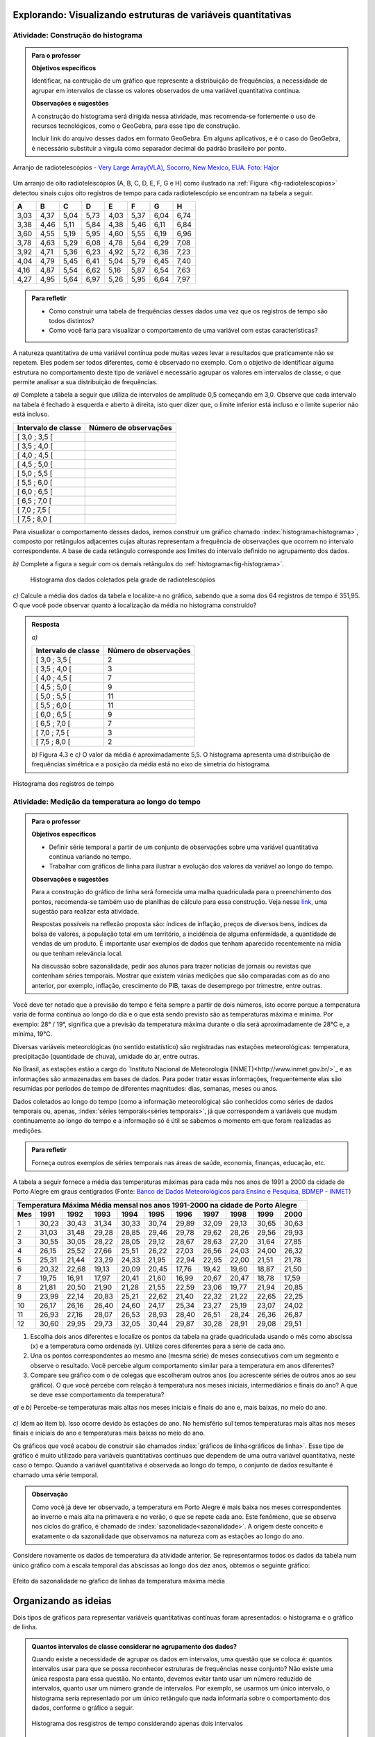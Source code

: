 **************************************************************
Explorando: Visualizando estruturas de variáveis quantitativas
**************************************************************
  
  
.. _ativ-construcao-histograma:

Atividade: Construção do histograma
-----------------------------------


.. admonition:: Para o professor

   **Objetivos específicos** 
   
   Identificar, na contrução de um gráfico que represente a distribuição de frequências, a necessidade de agrupar em intervalos de classe os valores observados de uma variável quantitativa contínua.
   
    
   **Observações e sugestões** 
   
   A construção do histograma será dirigida nessa atividade, mas  recomenda-se fortemente o uso de recursos tecnológicos, como  o GeoGebra, para esse tipo de construção. 
    
   Incluir link do arquivo desses dados em formato GeoGebra. Em alguns aplicativos, e é o caso do GeoGebra, é necessário substituir a vírgula como separador decimal do padrão brasileiro por ponto.
   
.. _fig-radiotelescopios:

.. figure:: _resources/USA.NM.VeryLargeArray.03.jpg
   :width: 300pt
   :align: center

   Arranjo de radiotelescópios - `Very Large Array(VLA), Socorro, New Mexico, EUA. Foto: Hajor <https://commons.wikimedia.org/wiki/File:USA.NM.VeryLargeArray.03.jpg>`_

Um arranjo de oito radiotelescópios (A, B, C, D, E, F, G e H) como  ilustrado na :ref:`Figura <fig-radiotelescopios>` detectou sinais cujos oito registros de tempo para cada radiotelescópio se encontram na tabela a seguir. 

.. qual a unidade de observação?

+------+------+------+------+------+------+------+------+
|  A   | B    | C    | D    | E    | F    | G    | H    |
+======+======+======+======+======+======+======+======+
| 3,03 | 4,37 | 5,04 | 5,73 | 4,03 | 5,37 | 6,04 | 6,74 | 
+------+------+------+------+------+------+------+------+
| 3,38 | 4,46 | 5,11 | 5,84 | 4,38 | 5,46 | 6,11 | 6,84 | 
+------+------+------+------+------+------+------+------+
| 3,60 | 4,55 | 5,19 | 5,95 | 4,60 | 5,55 | 6,19 | 6,96 | 
+------+------+------+------+------+------+------+------+
| 3,78 | 4,63 | 5,29 | 6,08 | 4,78 | 5,64 | 6,29 | 7,08 | 
+------+------+------+------+------+------+------+------+
| 3,92 | 4,71 | 5,36 | 6,23 | 4,92 | 5,72 | 6,36 | 7,23 | 
+------+------+------+------+------+------+------+------+
| 4,04 | 4,79 | 5,45 | 6,41 | 5,04 | 5,79 | 6,45 | 7,40 | 
+------+------+------+------+------+------+------+------+
| 4,16 | 4,87 | 5,54 | 6,62 | 5,16 | 5,87 | 6,54 | 7,63 | 
+------+------+------+------+------+------+------+------+
| 4,27 | 4,95 | 5,64 | 6,97 | 5,26 | 5,95 | 6,64 | 7,97 | 
+------+------+------+------+------+------+------+------+


.. admonition:: Para refletir

   * Como construir uma tabela de frequências desses dados uma vez que os registros de tempo são todos distintos?

   * Como você faria para visualizar o comportamento de uma variável com estas características?

A natureza quantitativa de uma variável contínua pode muitas vezes levar a resultados que praticamente não se repetem. Eles podem ser todos diferentes, como é observado no exemplo. Com o objetivo de identificar alguma estrutura no comportamento deste tipo de variável é necessário agrupar os valores em intervalos de classe, o que permite analisar a sua distribuição de frequências.

`a)` Complete a tabela a seguir que utiliza de intervalos de amplitude 0,5 começando em 3,0. Observe que cada intervalo na tabela é fechado à esquerda e aberto à direita, isto quer dizer que, o limite inferior está incluso e o limite superior não está incluso.

+---------------------+-----------------------------+
| Intervalo de classe | Número de observações       |
+=====================+=============================+
| [ 3,0 ; 3,5 [       |                             |
+---------------------+-----------------------------+
| [ 3,5 ; 4,0 [       |                             |
+---------------------+-----------------------------+
| [ 4,0 ; 4,5 [       |                             |
+---------------------+-----------------------------+
| [ 4,5 ; 5,0 [       |                             |
+---------------------+-----------------------------+
| [ 5,0 ; 5,5 [       |                             |
+---------------------+-----------------------------+
| [ 5,5 ; 6,0 [       |                             |
+---------------------+-----------------------------+
| [ 6,0 ; 6,5 [       |                             |
+---------------------+-----------------------------+
| [ 6,5 ; 7,0 [       |                             |
+---------------------+-----------------------------+
| [ 7,0 ; 7,5 [       |                             |
+---------------------+-----------------------------+
| [ 7,5 ; 8,0 [       |                             |
+---------------------+-----------------------------+
Para visualizar o comportamento desses dados, iremos construir um gráfico chamado :index:`histograma<histograma>`, composto por retângulos adjacentes cujas alturas representam a frequência de observações que ocorrem no intervalo correspondente. A base de cada retângulo corresponde aos limites do intervalo definido no agrupamento dos dados.

`b)` Complete a figura a seguir com os demais retângulos do :ref:`histograma<fig-histograma>`. 

   .. _fig-histograma:

   .. figure:: _resources/Histograma.png
      :width: 300pt
      :align: center
   
      Histograma dos dados coletados pela grade de radiotelescópios
 
`c)` Calcule a média dos dados da tabela e localize-a no gráfico, sabendo que a soma dos 64 registros de tempo é 351,95. O que você pode observar quanto à localização da média no histograma construído?


.. admonition:: Resposta

 `a)`
 
 +---------------------+-----------------------------+
 | Intervalo de classe | Número de observações       |
 +=====================+=============================+
 | [ 3,0 ; 3,5 [       |               2             |
 +---------------------+-----------------------------+
 | [ 3,5 ; 4,0 [       |               3             |
 +---------------------+-----------------------------+
 | [ 4,0 ; 4,5 [       |               7             |
 +---------------------+-----------------------------+
 | [ 4,5 ; 5,0 [       |               9             |
 +---------------------+-----------------------------+
 | [ 5,0 ; 5,5 [       |              11             |
 +---------------------+-----------------------------+
 | [ 5,5 ; 6,0 [       |              11             |
 +---------------------+-----------------------------+
 | [ 6,0 ; 6,5 [       |               9             |
 +---------------------+-----------------------------+
 | [ 6,5 ; 7,0 [       |               7             |
 +---------------------+-----------------------------+
 | [ 7,0 ; 7,5 [       |               3             |
 +---------------------+-----------------------------+
 | [ 7,5 ; 8,0 [       |                2            |
 +---------------------+-----------------------------+
 
 `b)` Figura 4.3 e `c)` O valor da média é aproximadamente 5,5. O histograma apresenta uma distribuição de frequências simétrica e a posição da média está no eixo de simetria do histograma.
 
.. _fig-histograma-resposta:
 
.. figure:: _resources/Histograma-resposta_1.png
   :width: 300pt
   :align: center

   Histograma dos registros de tempo
   
 
   
   
.. _ativ-medicao-temperatura-serie-temporal:

Atividade: Medição da temperatura ao longo do tempo
---------------------------------------------------


.. admonition:: Para o professor

 **Objetivos específicos** 
 
 * Definir série temporal a partir de um conjunto de observações sobre uma variável quantitativa contínua variando no tempo. 
 
 * Trabalhar com  gráficos de linha para ilustrar a evolução dos valores da variável ao longo do tempo. 
   
 **Observações e sugestões** 
 
 Para a construção do gráfico de linha será fornecida uma malha quadriculada para o preenchimento dos pontos, recomenda-se também uso de planilhas de cálculo para essa construção. Veja nesse `link <https://docs.google.com/spreadsheets/d/1B2bbuggIVjdfG6NivzDYmsmzovkt0FuFUUhSVFaAyDc/edit#gid=1474980695>`_, uma sugestão para realizar esta atividade.  
 
 Respostas possíveis na reflexão proposta são: índices de inflação, preços de diversos bens,  índices da bolsa de valores, a população total em um território, a incidência de alguma enfermidade, a quantidade de vendas de um produto. É importante usar exemplos de dados que tenham aparecido recentemente na mídia ou que tenham relevância local.  
 
 Na discussão sobre sazonalidade, pedir aos alunos para trazer notícias de jornais ou revistas que contenham séries temporais. Mostrar que existem várias medições que são comparadas com as do ano anterior, por exemplo, inflação, crescimento do PIB, taxas de desemprego por trimestre, entre outras.

 
 
   
Você deve ter notado que a previsão do tempo é feita sempre a partir de dois números, isto ocorre porque a temperatura varia de forma contínua ao longo do dia e o que está sendo previsto são as temperaturas máxima e mínima. Por exemplo: 28° / 19°, significa que a previsão da temperatura máxima durante o dia será aproximadamente de 28°C e, a mínima, 19°C.

Diversas variáveis meteorológicas (no sentido estatístico) são registradas nas estações meteorológicas: temperatura, precipitação (quantidade de chuva), umidade do ar, entre outras.

No Brasil, as estações estão a cargo do `Instituto Nacional de Meteorologia (INMET)<http://www.inmet.gov.br/>`_ e as informações são armazenadas em bases de dados. Para poder tratar essas informações, frequentemente elas são resumidas por períodos de tempo de diferentes magnitudes: dias, semanas, meses ou anos.

Dados coletados ao longo do tempo (como a informação meteorológica) são conhecidos como séries de dados temporais ou, apenas, :index:`séries temporais<séries temporais>`, já que correspondem a variáveis que mudam continuamente ao longo do tempo e a informação só é útil se sabemos o momento em que foram realizadas as medições.

.. admonition:: Para refletir

   Forneça outros exemplos de séries temporais nas áreas de saúde, economia, finanças, educação, etc.



A tabela a seguir fornece a média das temperaturas máximas para cada mês nos anos de 1991 a 2000 da cidade de Porto Alegre em graus centígrados (Fonte: `Banco de Dados Meteorológicos para Ensino e Pesquisa, BDMEP - INMET <http://www.inmet.gov.br/portal/index.php?r=bdmep/bdmep>`_)

+-------------------------------------------------------------------------------------+
| Temperatura Máxima Média mensal nos anos 1991-2000 na cidade de Porto Alegre        |
+-----+-------+-------+-------+-------+-------+-------+-------+-------+-------+-------+
| Mes | 1991  | 1992  | 1993  | 1994  | 1995  | 1996  | 1997  | 1998  | 1999  | 2000  |
+=====+=======+=======+=======+=======+=======+=======+=======+=======+=======+=======+
| 1   | 30,23 | 30,43 | 31,34 | 30,33 | 30,74 | 29,89 | 32,09 | 29,13 | 30,65 | 30,63 |
+-----+-------+-------+-------+-------+-------+-------+-------+-------+-------+-------+
| 2   | 31,03 | 31,48 | 29,28 | 28,85 | 29,46 | 29,78 | 29,62 | 28,26 | 29,56 | 29,93 |
+-----+-------+-------+-------+-------+-------+-------+-------+-------+-------+-------+
| 3   | 30,55 | 30,05 | 28,22 | 28,05 | 29,12 | 28,67 | 28,63 | 27,20 | 31,64 | 27,85 |
+-----+-------+-------+-------+-------+-------+-------+-------+-------+-------+-------+
| 4   | 26,15 | 25,52 | 27,66 | 25,51 | 26,22 | 27,03 | 26,56 | 24,03 | 24,00 | 26,32 |
+-----+-------+-------+-------+-------+-------+-------+-------+-------+-------+-------+
| 5   | 25,31 | 21,44 | 23,29 | 24,33 | 21,95 | 22,94 | 22,95 | 22,00 | 21,51 | 21,78 |
+-----+-------+-------+-------+-------+-------+-------+-------+-------+-------+-------+
| 6   | 20,32 | 22,68 | 19,13 | 20,09 | 20,45 | 17,76 | 19,42 | 19,60 | 18,87 | 21,50 |
+-----+-------+-------+-------+-------+-------+-------+-------+-------+-------+-------+
| 7   | 19,75 | 16,91 | 17,97 | 20,41 | 21,60 | 16,99 | 20,67 | 20,47 | 18,78 | 17,59 | 
+-----+-------+-------+-------+-------+-------+-------+-------+-------+-------+-------+
| 8   | 21,81 | 20,50 | 21,90 | 21,28 | 21,55 | 22,59 | 23,06 | 19,77 | 21,94 | 20,85 |
+-----+-------+-------+-------+-------+-------+-------+-------+-------+-------+-------+
| 9   | 23,99 | 22,14 | 20,83 | 25,21 | 22,62 | 21,40 | 22,32 | 21,22 | 22,65 | 22,25 |
+-----+-------+-------+-------+-------+-------+-------+-------+-------+-------+-------+
| 10  | 26,17 | 26,16 | 26,40 | 24,60 | 24,17 | 25,34 | 23,27 | 25,19 | 23,07 | 24,02 |
+-----+-------+-------+-------+-------+-------+-------+-------+-------+-------+-------+
| 11  | 26,93 | 27,16 | 28,07 | 26,53 | 28,93 | 28,40 | 26,51 | 28,24 | 26,36 | 26,87 |
+-----+-------+-------+-------+-------+-------+-------+-------+-------+-------+-------+
| 12  | 30,60 | 29,95 | 29,73 | 32,05 | 30,44 | 29,87 | 30,28 | 28,91 | 29,08 | 29,51 | 
+-----+-------+-------+-------+-------+-------+-------+-------+-------+-------+-------+



#. Escolha dois anos diferentes e localize os pontos da tabela na grade quadriculada usando o mês como abscissa (x) e a temperatura como ordenada (y). Utilize cores diferentes para a série de cada ano.

#. Una os pontos correspondentes ao mesmo ano (mesma série) de meses consecutivos com um segmento e observe o resultado. Você percebe algum comportamento similar para a  temperatura em anos diferentes?

#. Compare seu gráfico com o de colegas que escolheram outros anos (ou acrescente séries de outros anos ao seu gráfico). O que você percebe com relação à temperatura nos meses iniciais, intermediários e finais do ano?  A que se deve esse comportamento da temperatura?

.. admonition:: Resposta

`a)` e `b)` Percebe-se temperaturas mais altas nos meses iniciais e finais do ano e, mais baixas, no meio do ano.

   .. _fig-linhas-temperatura
   
   .. figure:: _resources/linhas-temperatura.png
     :width: 300pt
     :align: center

      Gráficos de linhas com a temperatura máxima média mensual da cidade de Porto Alegre

`c)` Idem ao item b). Isso ocorre devido às estações do ano. No hemisfério sul temos temperaturas mais altas nos meses finais e iniciais do ano e temperaturas mais baixas no meio do ano.

Os gráficos que você acabou de construir são chamados :index:`gráficos de linha<gráficos de linha>`. Esse tipo de gráfico é muito utilizado para variáveis quantitativas contínuas que dependem de uma outra variável quantitativa, neste caso o tempo. Quando a variável quantitativa é observada ao longo do tempo, o conjunto de dados resultante é chamado uma série temporal.


.. admonition:: Observação 

    Como você já deve ter observado, a temperatura em Porto Alegre é mais baixa nos meses correspondentes ao inverno e mais alta na primavera e no verão, o que se repete cada ano. Este fenômeno, que se observa nos ciclos do gráfico, é chamado de :index:`sazonalidade<sazonalidade>`. A origem deste conceito é exatamente o da sazonalidade que observamos na natureza com as estações ao longo do ano.

.. glossary::

   Sazonalidade
     Variações periódicas que se observam em séries temporais e que devem sua presença a um fenômeno implícito que incide de forma direta nas medições da variável observada.
   
Considere novamente os dados de temperatura da atividade anterior. Se representarmos todos os dados da tabela num único gráfico com a escala temporal das abscissas ao longo dos dez anos, obtemos o seguinte gráfico:


.. _fig-linhas-sazonalidade:

.. figure:: _resources/linhas-sazonalidade.png
   :width: 400px
   :align: center

   Efeito da sazonalidade no gŕafico de linhas da temperatura máxima média
   


.. _cap-organizando-as-ideias2:

*********************
Organizando as ideias
*********************

Dois tipos de gráficos para representar variáveis quantitativas contínuas foram apresentados: o histograma e o gráfico de linha.

.. glossary::

   Histograma
    O histograma é uma representação gráfica da distribuição de frequências de uma variável quantitativa contínua agrupada em intervalos usando retângulos adjacentes. Cada retângulo no histograma corresponde a um intervalo considerado e a razão da área desse retângulo em relação à área total do histograma deve ser igual à frequência relativa de casos desse intervalo.
    
.. glossary::
 
   Gráfico de linha
    O gráfico de linha é uma representação útil quando os dados são uma série temporal, ou seja, os dados são coletados ao longo do tempo. Esse gráfico é construído marcando-se no plano Cartesiano os pontos `(x,y)` em que abscissa `x` representa o tempo e, a ordenada `y`, a variável quantitativa. Os pontos consecutivos são unidos por segmentos.


    
      
.. admonition:: Quantos intervalos de classe considerar no agrupamento dos dados?
  
 Quando existe a necessidade de agrupar os dados em intervalos, uma questão que se coloca é: quantos intervalos usar para que se possa reconhecer estruturas de frequências nesse conjunto? Não existe uma única resposta para essa questão. No entanto, devemos evitar tanto usar um número reduzido de intervalos, quanto usar um número grande de intervalos. Por exemplo, se usarmos um único intervalo, o histograma seria representado por um único retângulo que nada informaria sobre o comportamento dos dados, conforme o gráfico a seguir.
  
 .. _fig-coloque-aqui-o-nome:

 .. figure:: _resources/histograma_2intervalos.png
   :width: 200pt
   :align: center

   Histograma dos resgistros de tempo considerando apenas dois intervalos
   
 Por outro lado, se o número de intervalos for igual ou superior ao número de observações, o histograma potencialmente teria apenas classes com uma única observação e o objetivo de visualizar estruturas dos dados em análise se perderia. A figura a seguir contruída a partir de 100 intervalos não revela a estrutura dos dados de registro de tempo, uma vez que cada classe contém no máximo duas observações.

 .. _fig-coloque-aqui-o-nome:

 .. figure:: _resources/histograma_100intervalos.png
   :width: 300pt
   :align: center

   Histograma dos resgistros de tempo considerando cem intervalos
   
 Embora não exista uma resposta única sobre quantos intervalos considerar, alguns autores sugerem usar o número inteiro mais próximo da raiz quadrada do número de observações, outros sugerem usar de 5 a 15 intervalos de amplitudes iguais. No GeoGebra, por exemplo, a função que constrói histogramas permite trabalhar com 3 a 20 intervalos. A figura a seguir apresenta um histograma construído com `\sqrt{64}=8` intervalos.

 .. _fig-coloque-aqui-o-nome:

 .. figure:: _resources/histograma_8intervalos.png
   :width: 300pt
   :align: center

   Histograma dos resgistros de tempo considerando oito intervalos
 
Até aqui, consideramos intervalos de mesma amplitude e usamos, como a altura dos retângulos, a frequência absoluta ou relativa das observações no intervalo. Suponha a seguinte distribuição de frequências de um conjunto de 50 observações.
 
+---------------------+----------------------+--------------------+
| Intervalo de classe | frequência absoluta  |frequência relativa |
+=====================+======================+====================+
| [ 1 ; 3 [           |   4                  |  0,08              | 
+---------------------+----------------------+--------------------+
| [ 3 ; 5 [           |     12               |  0,24              |
+---------------------+----------------------+--------------------+
| [ 5 ; 7 [           |    20                |  0,40              |
+---------------------+----------------------+--------------------+
| [ 7 ; 9 [           |    8                 |  0,16              |
+---------------------+----------------------+--------------------+
| [ 9; 11 [           |     6                |   0,12             |
+---------------------+----------------------+--------------------+

Observe que nessa tabela todos os intervalos têm amplitude 2. Veja o histograma construído para esses dados a seguir.


.. _fig-coloque-aqui-o-nome:

.. figure:: _resources/exemplo_histograma_areas_1.png
   :width: 600pt
   :align: center

   Histograma na escala da frequência absoluta
   
Verifique que a razão da área de cada retângulo em relação à área total é igual à frequência relativa do intervalo correspondente.

Porém, quando os intervalos apresentam amplitudes desiguais, usar a frequência não será mais apropriado.

Suponha agora a seguinte distribuição de frequências de um conjunto de 50 observações.
 
+---------------------+----------------------+--------------------+------------------------+
| Intervalo de classe | frequência absoluta  |frequência relativa | amplitude do intervalo |
+=====================+======================+====================+========================+
| [ 1 ; 3 [           |   4                  |  0,08              | 2                      |
+---------------------+----------------------+--------------------+------------------------+
| [ 3 ; 5 [           |    8                 |  0,16              | 2                      |
+---------------------+----------------------+--------------------+------------------------+
| [ 5 ; 8 [           |    18                |  0,36              | 3                      |
+---------------------+----------------------+--------------------+------------------------+
| [ 8 ; 12 [          |    12                |  0,24              | 4                      |
+---------------------+----------------------+--------------------+------------------------+
| [12; 16 [           |     8                |   0,16             | 4                      |
+---------------------+----------------------+--------------------+------------------------+





Nesse caso devemos usar a densidade de frequência absoluta ou relativa obtida pela razão entre frequência e amplitude do intervalo. 

`\textsf{densidade de frequência absoluta}=\frac{\textsf{frequência absoluta do intervalo}}{\textsf{amplitude do intervalo}}`

`\textsf{densidade de frequência relativa}=\frac{\textsf{frequência relativa do intervalo}}{\textsf{amplitude do intervalo}}`

Veja a seguir uma construção equivocada do histograma desses dados, usando a frequência absoluta.

.. _fig-coloque-aqui-o-nome:

.. figure:: _resources/histograma_incorreto_2.png
   :width: 400pt
   :align: center

   Histograma incorreto

Observe que a razão da área do primeiro retângulo em relação à área total é dada por `\displaystyle{\frac{8}{158}}\approx  0,051`, porém a frequência relativa do primeiro intervalo é 0,08! A razão da área do último retângulo é `\displaystyle{\frac{4\cdot 8}{158}}\approx 0,20`, porém a frequência relativa desse intervalo é 0,16! Ou seja, esse histograma não representa corretamente a distribuição de frequências desses dados. Na tabela a seguir, foram calculadas as densidades de frequência absoluta.

+---------------------+----------------------+------------------------+---------------------+
| Intervalo de classe | frequência absoluta  | amplitude do intervalo |dens. freq. absoluta |
+=====================+======================+========================+=====================+
| [ 1 ; 3 [           |   4                  | 2                      |2                    |
+---------------------+----------------------+------------------------+---------------------+
| [ 3 ; 5 [           |    8                 | 2                      |4                    |
+---------------------+----------------------+------------------------+---------------------+
| [ 5 ; 8 [           |    18                | 3                      |6                    |
+---------------------+----------------------+------------------------+---------------------+
| [ 8 ; 12 [          |    12                | 4                      |3                    |
+---------------------+----------------------+------------------------+---------------------+
| [12; 16 [           |     8                | 4                      |2                    |
+---------------------+----------------------+------------------------+---------------------+

Veja a seguir a construção do histograma na escala da densidade de frequência absoluta e observe que agora ele representa corretamente a distribuição de frequências.


.. _fig-coloque-aqui-o-nome:

 .. figure:: _resources/histograma_correto.png
    :width: 400pt
    :align: center

    Histograma correto
   
Comparando as figuras 6.9 e 6.10, podemos perceber que a primeira distorce a estrutura da distribuição de frequências, atribuindo pesos maiores aos intervalos de maior amplitude e, menores, aos intervalos de menor amplitude.

Em que situações há a necessidade de considerarmos intervalos de amplitudes desiguais? 
   
Normalmente, na primeira construção dos intervalos consideramos sempre intervalos de amplitudes iguais. Mas pode acontecer, nesse agrupamento, intervalos vazios ou intervalos com um número muito grande de observações. Quando essas situações ocorrem recomenda-se juntar dois intervalos consecutivos no primeiro caso ou subdividir o intervalo no segundo caso.
     
  
.. admonition:: Gráfico de Barras versus Histograma

 O gráfico de barras não é um histograma, apesar de suas representações serem parecidas.  Os gráficos de barras são úteis para descrever a distribuição de frequências de uma variável qualitativa. Nesse gráfico só há um eixo com escala que corresponde aos valores das frequências das categorias (respostas) da variável. As barras podem ser tanto verticais como horizontais e são apresentadas de forma igualmente espaçada. Cada barra representa uma resposta da variável qualitativa e a altura da barra corresponde à frequência daquela resposta. Observe que o posicionamento das barras é livre, conforme as figuras a seguir.
    
 .. _fig-coloque-aqui-o-nome:

 .. figure:: _resources/g_barras_tipo_s_1.png
    :width: 300pt
    :align: center

    Gráfico de barras: duas formas de apresentação
   
 O mais comum é dispor as respostas em ordem decrescente de frequência. Esse tipo de gráfico também pode ser usado para representar uma variável quantitativa discreta, sendo que nesse caso, as posições das barras correspondem aos valores assumidos pela variável. Pela natureza discreta da variável, as barras não são adjacentes e, pela natureza quantitativa da variável, o posicionamento das barras não é livre.    
   
 Os histogramas são úteis para representar a distribuição de frequências de uma variável quantitativa contínua cujos valores foram agrupados em intervalos. No histograma, o eixo das abscissas (horizontal) representa a escala da variável contínua e, o eixo das ordenadas (vertical) representa a escala da frequência ou densidade de frequência que é definida como a razão entre a frequência e a amplitude do intervalo. 
 
 .. _fig-coloque-aqui-o-nome:

 .. figure:: _resources/histograma_5intervalos.png
    :width: 300pt
    :align: center

    Histograma dos registros, considerando 5 intervalos
   
 Não podemos variar livremente a posição dos intervalos nesse gráfico (figura 5.8). Ele revela uma estrutura importante desses dados, a saber, os registros de tempo ocorrem com maior frequência nos intervalos intermediários (de 4 a 6) e com frequência bem menor nos intervalos extremos (de 3 a 4 e de 7 a 8).
   



.. _cap-praticando2:

********************
Praticando o assunto
********************

.. _ativ-variacoes-do-histograma:

Atividade: Construção de Histogramas
------------------------------------

.. admonition:: Para o professor

 **Objetivo específico** 
   
 * Avaliar a forma do histograma a partir da variação do número de intervalos considerados
  
  
   **Observações e sugestões** 
   
 Essa atividade deve ser realizada com algum recurso tecnológico. Um exemplo de como realizá-la usando o Geogebra pode ser acessado nesse `link <https://www.geogebra.org/m/HmTzSJKM>`_. 
 
 
 .. _fig-coloque-aqui-o-nome:

 .. figure:: _resources/histogramas_geo.png
    :width: 300pt
    :align: center

    Sugestão de realização da atividade.
   
 Arrastando o cursor na linha que representa classes (intervalos) é possível variar de três a 20 intervalos.   
   
    
Refaça o histograma dos dados de registros de tempo variando o número de intervalos de classe. Compare a forma dos histogramas obtidos com a forma do histograma construído na atividade 4.1.  


.. admonition:: Resposta 

 Existem várias possibilidades e algumas delas estão apresentadas aqui. Na comparação é importante perceber que esses dados revelam uma estrutura simétrica, ocorrendo com frequências altas entre 4 e 6, e, occorrendo com frequências bem menores nos intervalos extremos inferior e superior.
   
 .. _fig-coloque-aqui-o-nome:

 .. figure:: _resources/hist6c.png
    :width: 150pt
    :align: center
    
    Histograma com 6 intervalos

 .. _fig-coloque-aqui-o-nome:

 .. figure:: _resources/hist9c.png
    :width: 150pt
    :align: center
    
    Histograma com 9 intervalos
    
 .. _fig-coloque-aqui-o-nome:

 .. figure:: _resources/hist12c.png
    :width: 150pt
    :align: center
    
    Histograma com 12 intervalos
    
 .. _fig-coloque-aqui-o-nome:

 .. figure:: _resources/hist15c.png
    :width: 150pt
    :align: center
    
    Histograma com 15 intervalos
    
    
   
   
   
   


.. _ativ-titulo-da-histogramas-intervalos-desiguais:

Atividade: Construção de Histogramas quando os intervalos têm amplitudes desiguais
----------------------------------------------------------------------------------


.. admonition:: Para o professor

   **Objetivos específicos** 
   
   * Construir histogramas nos casos em que os intervalos apresentam amplitudes desiguais. 
   
   * Definir densidade de frequência absoluta e relativa.
   
   **Observações e sugestões**
   
   Nessa atividade o histograma deve ser construído, usando a escala de densidade de frequência (absoluta ou relativa). 
   
Suponha a seguinte distribuição de frequências de salários medidos em salários mínimos para 200 funcionários de uma empresa.
 
+---------------------+----------------------+--------------------+
| Intervalo de classe | frequência absoluta  |frequência relativa |
+=====================+======================+====================+
| [ 2,0 ; 3,0 [       |   12                 |  0,06              | 
+---------------------+----------------------+--------------------+
| [ 3,0 ; 5,0 [       |     40               |  0,20              |
+---------------------+----------------------+--------------------+
| [ 5,0 ; 7,0 [       |    80                |  0,40              |
+---------------------+----------------------+--------------------+
| [ 7,0 ; 10,0 [      |    48                |  0,24              |
+---------------------+----------------------+--------------------+
| [ 10,0 ; 15,0 [     |     20               |   0,10             |
+---------------------+----------------------+--------------------+
   
#. Determine as amplitudes de cada intervalo considerado na tabela. 
#. Construa um histograma adequado para esses dados.   


.. admonition:: Resposta 

   
 +---------------------+-----------------------+----------+--------------------------+
 | Intervalo de classe | freq. absoluta        | amplitude| dens. de freq. absoluta  |
 +=====================+=======================+==========+==========================+
 | [ 2,0 ; 3,0 )       |   12                  |  1       |     12                   |
 +---------------------+-----------------------+----------+--------------------------+
 | [ 3,0 ; 5,0 )       |     40                |    2     |     20                   |
 +---------------------+-----------------------+----------+--------------------------+
 | [ 5,0 ; 7,0 )       |    80                 |    2     |    40                    |
 +---------------------+-----------------------+----------+--------------------------+
 | [ 7,0 ; 10,0 )      |    48                 |      3   |    16                    |
 +---------------------+-----------------------+----------+--------------------------+
 | [ 10,0 ; 15,0 )     |     20                |    5     |    4                     |
 +---------------------+-----------------------+----------+--------------------------+
 
 
.. _fig-coloque-aqui-o-nome:

.. figure:: _resources/histogramaerrado.png
   :width: 300pt
   :align: center

   Histograma errado
   
   
.. _fig-coloque-aqui-o-nome:

.. figure:: _resources/histogramacorreto_1.png
   :width: 300pt
   :align: center

   Histograma correto
   
   


